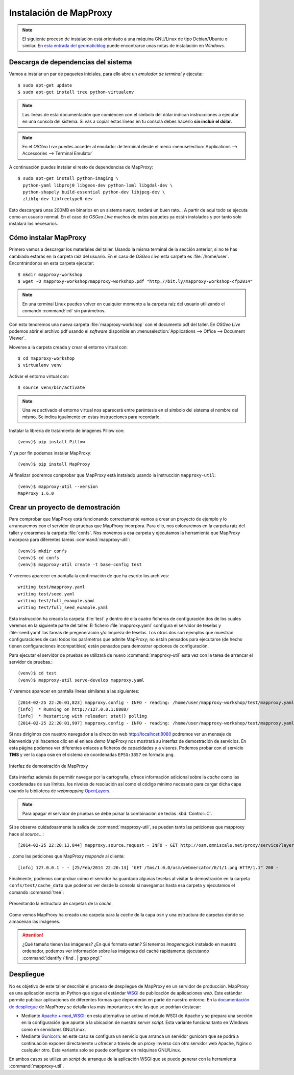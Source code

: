 Instalación de MapProxy
=================================================

.. note:: El siguiente proceso de instalación está orientado a una máquina GNU/Linux de tipo Debian/Ubuntu o similar. En `esta entrada del geomaticblog <http://geomaticblog.net/2012/10/10/instalando-mapproxy-en-windows-paso-a-paso/>`_ puede encontrarse unas notas de instalación en *Windows*.

Descarga de dependencias del sistema
---------------------------------------------------

Vamos a instalar un par de paquetes iniciales, para ello abre un
*emulador de terminal* y ejecuta:::

  $ sudo apt-get update
  $ sudo apt-get install tree python-virtualenv

.. note:: Las líneas de esta documentación que comiencen con el símbolo
          del dólar indican instrucciones a ejecutar en una consola
          del sistema. Si vas a copiar estas líneas en tu consola debes hacerlo
          **sin incluir el dólar**.

.. note:: En el *OSGeo Live* puedes acceder al emulador de terminal desde el menú
          :menuselection:`Applications --> Accessories --> Terminal Emulator`

A continuación puedes instalar el resto de dependencias de MapProxy::

  $ sudo apt-get install python-imaging \
    python-yaml libproj0 libgeos-dev python-lxml libgdal-dev \
    python-shapely build-essential python-dev libjpeg-dev \
    zlib1g-dev libfreetype6-dev

Esto descargará unas 200MB en binarios en un sistema nuevo, tardará un buen
rato...  A partir de aquí todo se ejecuta como un usuario normal. En el caso
de *OSGeo Live* muchos de estos paquetes ya están instalados y por tanto solo
instalará los necesarios.

Cómo instalar MapProxy
---------------------------------------------------

Primero vamos a descargar los materiales del taller. Usando la misma terminal de la sección
anterior, si no te has cambiado estarás en la carpeta raíz del usuario. En el caso de
*OSGeo Live* esta carpeta es :file:`/home/user`. Encontrándonos en esta carpeta ejecutar::

  $ mkdir mapproxy-workshop
  $ wget -O mapproxy-workshop/mapproxy-workshop.pdf "http://bit.ly/mapproxy-workshop-cfp2014"

..  $ git clone https://github.com/geoinquietosvlc/mapproxy-workshop.git

.. note:: En una terminal Linux puedes volver en cualquier momento a la carpeta raíz del
          usuario utilizando el comando :command:`cd` sin parámetros.

Con esto tendremos una nueva carpeta :file:`mapproxy-workshop` con el documento pdf
del taller. En *OSGeo Live* podemos abrir el archivo pdf usando el *software* disponible
en :menuselection:`Applications --> Office --> Document Viewer`.

Moverse a la carpeta creada y crear el entorno virtual con::

  $ cd mapproxy-workshop
  $ virtualenv venv

Activar el entorno virtual con::

  $ source venv/bin/activate

.. note:: Una vez activado el entorno virtual nos aparecerá entre paréntesis en
          el símbolo del sistema el nombre del mismo. Se indica igualmente
          en estas instrucciones para recordarlo.

Instalar la librería de tratamiento de imágenes Pillow con::

  (venv)$ pip install Pillow

Y ya por fin podemos instalar MapProxy::

  (venv)$ pip install MapProxy

Al finalizar podremos comprobar que MapProxy está instalado usando la
instrucción ``mapproxy-util``::

  (venv)$ mapproxy-util --version
  MapProxy 1.6.0

Crear un proyecto de demostración
------------------------------------------

Para comprobar que MapProxy está funcionando correctamente vamos a crear un
proyecto de ejemplo y lo arrancaremos con el servidor de pruebas que MapProxy
incorpora. Para ello, nos colocaremos en la carpeta raíz del taller y crearemos
la carpeta :file:`confs`. Nos movemos a esa carpeta y ejecutamos la herramienta que
MapProxy incorpora para diferentes tareas :command:`mapproxy-util`::

  (venv)$ mkdir confs
  (venv)$ cd confs
  (venv)$ mapproxy-util create -t base-config test

Y veremos aparecer en pantalla la confirmación de que ha escrito los archivos::

	writing test/mapproxy.yaml
	writing test/seed.yaml
	writing test/full_example.yaml
	writing test/full_seed_example.yaml

Esta instrucción ha creado la carpeta :file:`test` y dentro de ella cuatro ficheros de
configuración dos de los cuales veremos en la siguiente parte del taller. El fichero
:file:`mapproxy.yaml` configura el servidor de teselas y :file:`seed.yaml` las tareas de
pregeneración y/o limpieza de teselas. Los otros dos son ejemplos que
muestran configuraciones de casi todos los parámetros que admite MapProxy;
no están pensados para ejecutarse (de hecho tienen configuraciones
incompatibles) están pensados para demostrar opciones de configuración.

Para ejecutar el servidor de pruebas se utilizará de nuevo :command:`mapproxy-util`
esta vez con la tarea de arrancar el servidor de pruebas.::

  (venv)$ cd test
  (venv)$ mapproxy-util serve-develop mapproxy.yaml

Y veremos aparecer en pantalla líneas similares a las siguientes::

    [2014-02-25 22:20:01,823] mapproxy.config - INFO - reading: /home/user/mapproxy-workshop/test/mapproxy.yaml
    [info]  * Running on http://127.0.0.1:8080/
    [info]  * Restarting with reloader: stat() polling
    [2014-02-25 22:20:01,997] mapproxy.config - INFO - reading: /home/user/mapproxy-workshop/test/mapproxy.yaml

Si nos dirigimos con nuestro navegador a la dirección web http://localhost:8080
podremos ver un mensaje de bienvenida y si hacemos clic en el enlace *demo*
MapProxy nos mostrará su interfaz de demostración de servicios. En esta página
podemos ver diferentes enlaces a ficheros de capacidades y a visores. Podemos
probar con el servicio **TMS** y ver la capa ``osm`` en el sistema de
coordenadas ``EPSG:3857`` en formato ``png``.

.. figure:: _static/demo-test.png
	 :width: 70%
	 :alt: Interfaz de demostración de MapProxy
	 :align: center

	 Interfaz de demostración de MapProxy

Esta interfaz además de permitir navegar por la cartografía, ofrece información
adicional sobre la *cache* como las coordenadas de sus límites, los niveles de
resolución así como el código mínimo necesario para cargar dicha capa usando la
biblioteca de *webmapping* `OpenLayers <http://www.openlayers.org>`_.

.. note:: Para apagar el servidor de pruebas se debe pulsar la combinación de
					teclas :kbd:`Control+C`.

Si se observa cuidadosamente la salida de :command:`mapproxy-util`, se pueden tanto las peticiones que mapproxy hace al *source*...::

    [2014-02-25 22:20:13,844] mapproxy.source.request - INFO - GET http://osm.omniscale.net/proxy/service?layers=osm&width=512&version=1.1.1&bbox=-20037508.3428,-20037508.3428,20037508.3428,20037508.3428&service=WMS&format=image%2Fpng&styles=&srs=EPSG%3A3857&request=GetMap&height=512 200 30.1 326

...como las peticiones que MapProxy *responde* al cliente::

    [info] 127.0.0.1 - - [25/Feb/2014 22:20:13] "GET /tms/1.0.0/osm/webmercator/0/1/1.png HTTP/1.1" 200 -

Finalmente, podemos comprobar cómo el servidor ha guardado algunas teselas al
visitar la demostración en la carpeta ``confs/test/cache_data`` que podemos ver
desde la consola si navegamos hasta esa carpeta y ejecutamos el comando
:command:`tree`:

.. figure:: _static/tree.png
   :width: 40%
   :alt: Presentando la estructura de carpetas de la cache
   :align: center

   Presentando la estructura de carpetas de la *cache*


Como vemos MapProxy ha creado una carpeta para la *cache* de la capa ``osm`` y una
estructura de carpetas donde se almacenan las imágenes.

.. attention:: ¿Qué tamaño tienen las imágenes? ¿En qué formato están?
   Si tenemos *imagemagick* instalado en nuestro ordenador, podemos ver
   información sobre las imágenes del caché rápidamente ejecutando
   :command:`identify \`find . | grep png\``

Despliegue
-----------------------

No es objetivo de este taller describir el proceso de despliegue de MapProxy en
un servidor de producción. MapProxy es una aplicación escrita en Python que
sigue el estándar WSGI_ de publicación de aplicaciones *web*. Este estándar
permite publicar aplicaciones de diferentes formas que dependerán en parte de
nuestro entorno. En la `documentación de despliegue`_ de MapProxy se detallan las
más importantes entre las que se podrían destacar:

- Mediante `Apache + mod_WSGI`_: en esta alternativa se activa el módulo WSGI de
  Apache y se prepara una sección en la configuración que apunte a
  la ubicación de nuestro *server script*. Esta variante funciona tanto en
  Windows como en servidores GNU/Linux.

- Mediante Gunicorn_: en este caso se configura un servicio que arranca
  un servidor gunicorn que se podrá a continuación exponer directamente u
  ofrecer a través de un proxy inverso con otro servidor web Apache,
  Nginx o cualquier otro. Esta variante solo se puede configurar en máquinas GNU/Linux.

En ambos casos se utiliza un *script* de arranque de la aplicación WSGI que se
puede generar con la herramienta :command:`mapproxy-util`.


.. _WSGI: http://www.python.org/dev/peps/pep-3333/
.. _documentación de despliegue: http://mapproxy.org/docs/1.6.0/deployment.html
.. _Apache + mod_WSGI: http://mapproxy.org/docs/1.6.0/deployment.html#apache-mod-wsgi
.. _Gunicorn: http://mapproxy.org/docs/1.6.0/deployment.html#gunicorn
